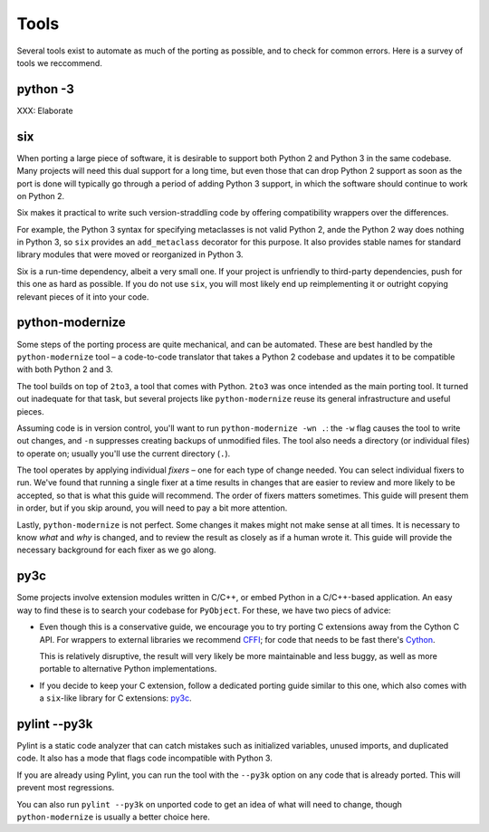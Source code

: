 Tools
=====

Several tools exist to automate as much of the porting as possible,
and to check for common errors.
Here is a survey of tools we reccommend.


python -3
---------

XXX: Elaborate


.. _six:

six
---

When porting a large piece of software, it is desirable to support both
Python 2 and Python 3 in the same codebase.
Many projects will need this dual support for a long time,
but even those that can drop Python 2 support as soon as the port is done
will typically go through a period of adding Python 3 support,
in which the software should continue to work on Python 2.

Six makes it practical to write such version-straddling code
by offering compatibility wrappers over the differences.

For example, the Python 3 syntax for specifying metaclasses is not valid
Python 2, ande the Python 2 way does nothing in Python 3,
so ``six`` provides an ``add_metaclass`` decorator for this purpose.
It also provides stable names for standard library modules that were
moved or reorganized in Python 3.

Six is a run-time dependency, albeit a very small one.
If your project is unfriendly to third-party dependencies, push for this
one as hard as possible.
If you do not use ``six``, you will most likely end up reimplementing it
or outright copying relevant pieces of it into your code.


.. _python-modernize:

python-modernize
----------------

Some steps of the porting process are quite mechanical, and can be automated.
These are best handled by the ``python-modernize`` tool – a code-to-code
translator that takes a Python 2 codebase and updates it to be compatible
with both Python 2 and 3.

The tool builds on top of ``2to3``, a tool that comes with Python. ``2to3``
was once intended as the main porting tool. It turned out inadequate for that
task, but several projects like ``python-modernize`` reuse its general
infrastructure and useful pieces.

Assuming code is in version control, you'll want to run
``python-modernize -wn .``: the ``-w`` flag causes the tool to write out
changes, and ``-n`` suppresses creating backups of unmodified files.
The tool also needs a directory (or individual files) to operate on; usually
you'll use the current directory (``.``).

The tool operates by applying individual *fixers* – one for each type of
change needed. You can select individual fixers to run.
We've found that running a single fixer at a time results in changes that
are easier to review and more likely to be accepted, so that is what this
guide will recommend.
The order of fixers matters sometimes. This guide will present them in order,
but if you skip around, you will need to pay a bit more attention.

Lastly, ``python-modernize`` is not perfect. Some changes it makes might
not make sense at all times. It is necessary to know *what* and *why* is
changed, and to review the result as closely as if a human wrote it.
This guide will provide the necessary background for each fixer as we
go along.


py3c
----

Some projects involve extension modules written in C/C++, or embed Python in
a C/C++-based application.
An easy way to find these is to search your codebase for ``PyObject``.
For these, we have two piecs of advice:

*

  Even though this is a conservative guide, we encourage you to try porting
  C extensions away from the Cython C API. For wrappers to external libraries
  we recommend `CFFI`_; for code that needs to be fast there's `Cython`_.

  This is relatively disruptive, the result will very likely be more
  maintainable and less buggy, as well as more portable to alternative Python
  implementations.

*

  If you decide to keep your C extension, follow a dedicated porting guide
  similar to this one, which also comes with a ``six``-like library for C
  extensions: `py3c`_.


pylint --py3k
-------------

Pylint is a static code analyzer that can catch mistakes such as
initialized variables, unused imports, and duplicated code.
It also has a mode that flags code incompatible with Python 3.

If you are already using Pylint, you can run the tool with the
``--py3k`` option on any code that is already ported. This will prevent
most regressions.

You can also run ``pylint --py3k`` on unported code to get an idea of
what will need to change, though ``python-modernize`` is usually a better
choice here.




.. _cffi: https://cffi.readthedocs.org/en/latest/
.. _Cython: http://cython.org/
.. _py3c: http://py3c.readthedocs.org/en/latest/
